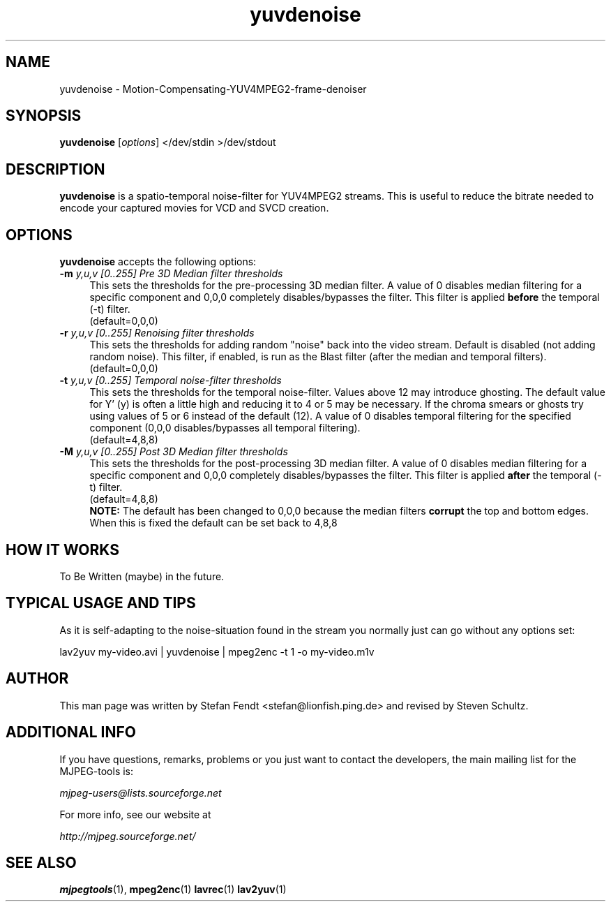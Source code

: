 .TH "yuvdenoise" "1" "11th August 2005" "MJPEG Linux Square" "MJPEG tools manual"

.SH NAME
yuvdenoise \- Motion-Compensating-YUV4MPEG2-frame-denoiser

.SH SYNOPSIS
.B yuvdenoise
.RI [ options ]
.RI "</dev/stdin >/dev/stdout"

.SH DESCRIPTION
\fByuvdenoise\fP is a spatio\-temporal noise\-filter for
YUV4MPEG2 streams. This is useful to reduce the bitrate       
needed to encode your captured movies for VCD and SVCD creation.

.SH OPTIONS
\fByuvdenoise\fP accepts the following options:
.TP 4
.BI \-m " y,u,v [0..255] Pre 3D Median filter thresholds"
This sets the thresholds for the pre-processing 3D median filter.  A value of 
0 disables median filtering for a specific component and 0,0,0 completely 
disables/bypasses the filter.  This filter is applied \fBbefore\fP the 
temporal (\-t) filter.
.br
(default=0,0,0)

.TP 4
.BI \-r " y,u,v [0..255] Renoising filter thresholds"
This sets the thresholds for adding random "noise" back into the video stream.
Default is disabled (not adding random noise).  This filter, if enabled, is
run as the \fPBlast\fP filter (after the median and temporal filters).
.br
(default=0,0,0)

.TP 4
.BI \-t " y,u,v [0..255] Temporal noise\-filter thresholds"
This sets the thresholds for the temporal noise\-filter.
Values above 12 may introduce ghosting.  The default value for Y' (y)
is often a little high and reducing it to 4 or 5 may be necessary.  If the
chroma smears or ghosts try using values of 5 or 6 instead of the default (12).
A value of 0 disables temporal filtering for the specified component (0,0,0
disables/bypasses all temporal filtering).
.br
(default=4,8,8)

.TP 4
.BI \-M " y,u,v [0..255] Post 3D Median filter thresholds"
This sets the thresholds for the post-processing 3D median filter.  A value of 
0 disables median filtering for a specific component and 0,0,0 completely 
disables/bypasses the filter.  This filter is applied \fBafter\fP the 
temporal (\-t) filter.
.br
(default=4,8,8)
.br
\fBNOTE:\fP The default has been changed to 0,0,0 because the median filters
\fBcorrupt\fP the top and bottom edges.  When this is fixed the default can
be set back to 4,8,8

.SH HOW IT WORKS
To Be Written (maybe) in the future.

.SH TYPICAL USAGE AND TIPS
As it is self-adapting to the noise-situation found in the stream you
normally just can go without any options set:

lav2yuv my-video.avi | yuvdenoise | mpeg2enc -t 1 -o my-video.m1v

.SH AUTHOR
This man page was written by Stefan Fendt <stefan@lionfish.ping.de> and 
revised by Steven Schultz.

.SH ADDITIONAL INFO
If you have questions, remarks, problems or you just want to contact
the developers, the main mailing list for the MJPEG\-tools is:

.BR \fImjpeg\-users@lists.sourceforge.net\fP

For more info, see our website at

.BR \fIhttp://mjpeg.sourceforge.net/\fP

.SH SEE ALSO
.BR mjpegtools (1),
.BR mpeg2enc (1)
.BR lavrec (1)
.BR lav2yuv (1)
